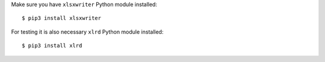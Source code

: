 Make sure you have ``xlsxwriter`` Python module installed::

$ pip3 install xlsxwriter

For testing it is also necessary ``xlrd`` Python module installed::

$ pip3 install xlrd
